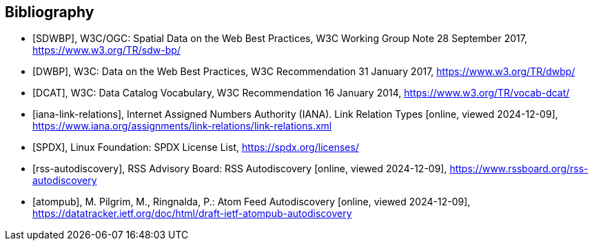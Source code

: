 [bibliography]
[[Bibliography]]
== Bibliography

* [[[SDWBP,SDWBP]]], W3C/OGC: Spatial Data on the Web Best Practices, W3C Working Group Note 28 September 2017, https://www.w3.org/TR/sdw-bp/
* [[[DWBP,DWBP]]], W3C: Data on the Web Best Practices, W3C Recommendation 31 January 2017, https://www.w3.org/TR/dwbp/
* [[[DCAT,DCAT]]], W3C: Data Catalog Vocabulary, W3C Recommendation 16 January 2014, https://www.w3.org/TR/vocab-dcat/
* [[[iana-link-relations,iana-link-relations]]], Internet Assigned Numbers Authority (IANA). Link Relation Types [online, viewed 2024-12-09], https://www.iana.org/assignments/link-relations/link-relations.xml
* [[[SPDX,SPDX]]], Linux Foundation: SPDX License List, https://spdx.org/licenses/
* [[[rss-autodiscovery,rss-autodiscovery]]], RSS Advisory Board: RSS Autodiscovery [online, viewed 2024-12-09], https://www.rssboard.org/rss-autodiscovery
* [[[atompub,atompub]]], M. Pilgrim, M., Ringnalda, P.: Atom Feed Autodiscovery [online, viewed 2024-12-09], https://datatracker.ietf.org/doc/html/draft-ietf-atompub-autodiscovery


